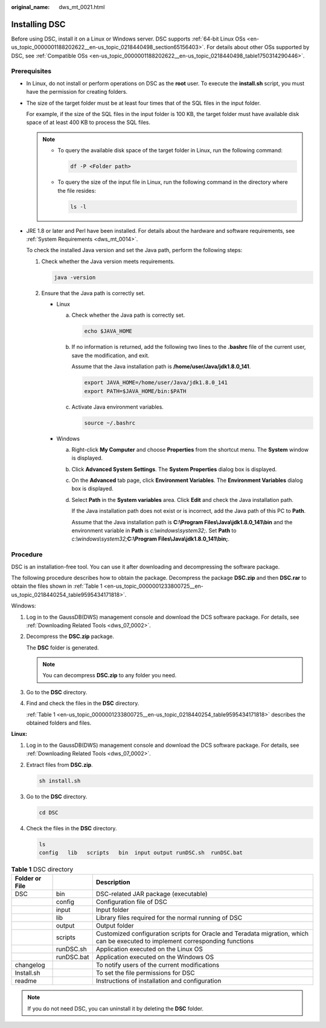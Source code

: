 :original_name: dws_mt_0021.html

.. _dws_mt_0021:

Installing DSC
==============

Before using DSC, install it on a Linux or Windows server. DSC supports :ref:`64-bit Linux OSs <en-us_topic_0000001188202622__en-us_topic_0218440498_section65156403>`. For details about other OSs supported by DSC, see :ref:`Compatible OSs <en-us_topic_0000001188202622__en-us_topic_0218440498_table1750314290446>`.

Prerequisites
-------------

-  In Linux, do not install or perform operations on DSC as the **root** user. To execute the **install.sh** script, you must have the permission for creating folders.

-  The size of the target folder must be at least four times that of the SQL files in the input folder.

   For example, if the size of the SQL files in the input folder is 100 KB, the target folder must have available disk space of at least 400 KB to process the SQL files.

   .. note::

      -  To query the available disk space of the target folder in Linux, run the following command:

         .. code-block::

            df -P <Folder path>

      -  To query the size of the input file in Linux, run the following command in the directory where the file resides:

         .. code-block::

            ls -l

-  JRE 1.8 or later and Perl have been installed. For details about the hardware and software requirements, see :ref:`System Requirements <dws_mt_0014>`.

   To check the installed Java version and set the Java path, perform the following steps:

   #. Check whether the Java version meets requirements.

      .. code-block::

         java -version

   #. Ensure that the Java path is correctly set.

      -  Linux

         a. Check whether the Java path is correctly set.

            .. code-block::

               echo $JAVA_HOME

         b. If no information is returned, add the following two lines to the **.bashrc** file of the current user, save the modification, and exit.

            Assume that the Java installation path is **/home/user/Java/jdk1.8.0_141**.

            .. code-block::

               export JAVA_HOME=/home/user/Java/jdk1.8.0_141
               export PATH=$JAVA_HOME/bin:$PATH

         c. Activate Java environment variables.

            .. code-block::

               source ~/.bashrc

      -  Windows

         a. Right-click **My Computer** and choose **Properties** from the shortcut menu. The **System** window is displayed.

         b. Click **Advanced System Settings**. The **System Properties** dialog box is displayed.

         c. On the **Advanced** tab page, click **Environment Variables**. The **Environment Variables** dialog box is displayed.

         d. Select **Path** in the **System variables** area. Click **Edit** and check the Java installation path.

            If the Java installation path does not exist or is incorrect, add the Java path of this PC to **Path**.

            Assume that the Java installation path is **C:\\Program Files\\Java\\jdk1.8.0_141\\bin** and the environment variable in **Path** is *c:\\windows\\system32;*. Set **Path** to *c:\\windows\\system32;*\ **C:\\Program Files\\Java\\jdk1.8.0_141\\bin;**.

Procedure
---------

DSC is an installation-free tool. You can use it after downloading and decompressing the software package.

The following procedure describes how to obtain the package. Decompress the package **DSC.zip** and then **DSC.rar** to obtain the files shown in :ref:`Table 1 <en-us_topic_0000001233800725__en-us_topic_0218440254_table9595434171818>`.

Windows:

#. Log in to the GaussDB(DWS) management console and download the DCS software package. For details, see :ref:`Downloading Related Tools <dws_07_0002>`.

#. Decompress the **DSC.zip** package.

   The **DSC** folder is generated.

   .. note::

      You can decompress **DSC.zip** to any folder you need.

#. Go to the **DSC** directory.

#. Find and check the files in the **DSC** directory.

   :ref:`Table 1 <en-us_topic_0000001233800725__en-us_topic_0218440254_table9595434171818>` describes the obtained folders and files.

**Linux:**

#. Log in to the GaussDB(DWS) management console and download the DCS software package. For details, see :ref:`Downloading Related Tools <dws_07_0002>`.

#. Extract files from **DSC.zip**.

   .. code-block::

      sh install.sh

#. Go to the **DSC** directory.

   .. code-block::

      cd DSC

#. Check the files in the **DSC** directory.

   .. code-block::

      ls
      config   lib   scripts   bin  input output runDSC.sh  runDSC.bat

.. _en-us_topic_0000001233800725__en-us_topic_0218440254_table9595434171818:

.. table:: **Table 1** DSC directory

   +----------------+------------+--------------------------------------------------------------------------------------------------------------------------------+
   | Folder or File |            | Description                                                                                                                    |
   +================+============+================================================================================================================================+
   | DSC            | bin        | DSC-related JAR package (executable)                                                                                           |
   +----------------+------------+--------------------------------------------------------------------------------------------------------------------------------+
   |                | config     | Configuration file of DSC                                                                                                      |
   +----------------+------------+--------------------------------------------------------------------------------------------------------------------------------+
   |                | input      | Input folder                                                                                                                   |
   +----------------+------------+--------------------------------------------------------------------------------------------------------------------------------+
   |                | lib        | Library files required for the normal running of DSC                                                                           |
   +----------------+------------+--------------------------------------------------------------------------------------------------------------------------------+
   |                | output     | Output folder                                                                                                                  |
   +----------------+------------+--------------------------------------------------------------------------------------------------------------------------------+
   |                | scripts    | Customized configuration scripts for Oracle and Teradata migration, which can be executed to implement corresponding functions |
   +----------------+------------+--------------------------------------------------------------------------------------------------------------------------------+
   |                | runDSC.sh  | Application executed on the Linux OS                                                                                           |
   +----------------+------------+--------------------------------------------------------------------------------------------------------------------------------+
   |                | runDSC.bat | Application executed on the Windows OS                                                                                         |
   +----------------+------------+--------------------------------------------------------------------------------------------------------------------------------+
   | changelog      |            | To notify users of the current modifications                                                                                   |
   +----------------+------------+--------------------------------------------------------------------------------------------------------------------------------+
   | Install.sh     |            | To set the file permissions for DSC                                                                                            |
   +----------------+------------+--------------------------------------------------------------------------------------------------------------------------------+
   | readme         |            | Instructions of installation and configuration                                                                                 |
   +----------------+------------+--------------------------------------------------------------------------------------------------------------------------------+

.. note::

   If you do not need DSC, you can uninstall it by deleting the **DSC** folder.
